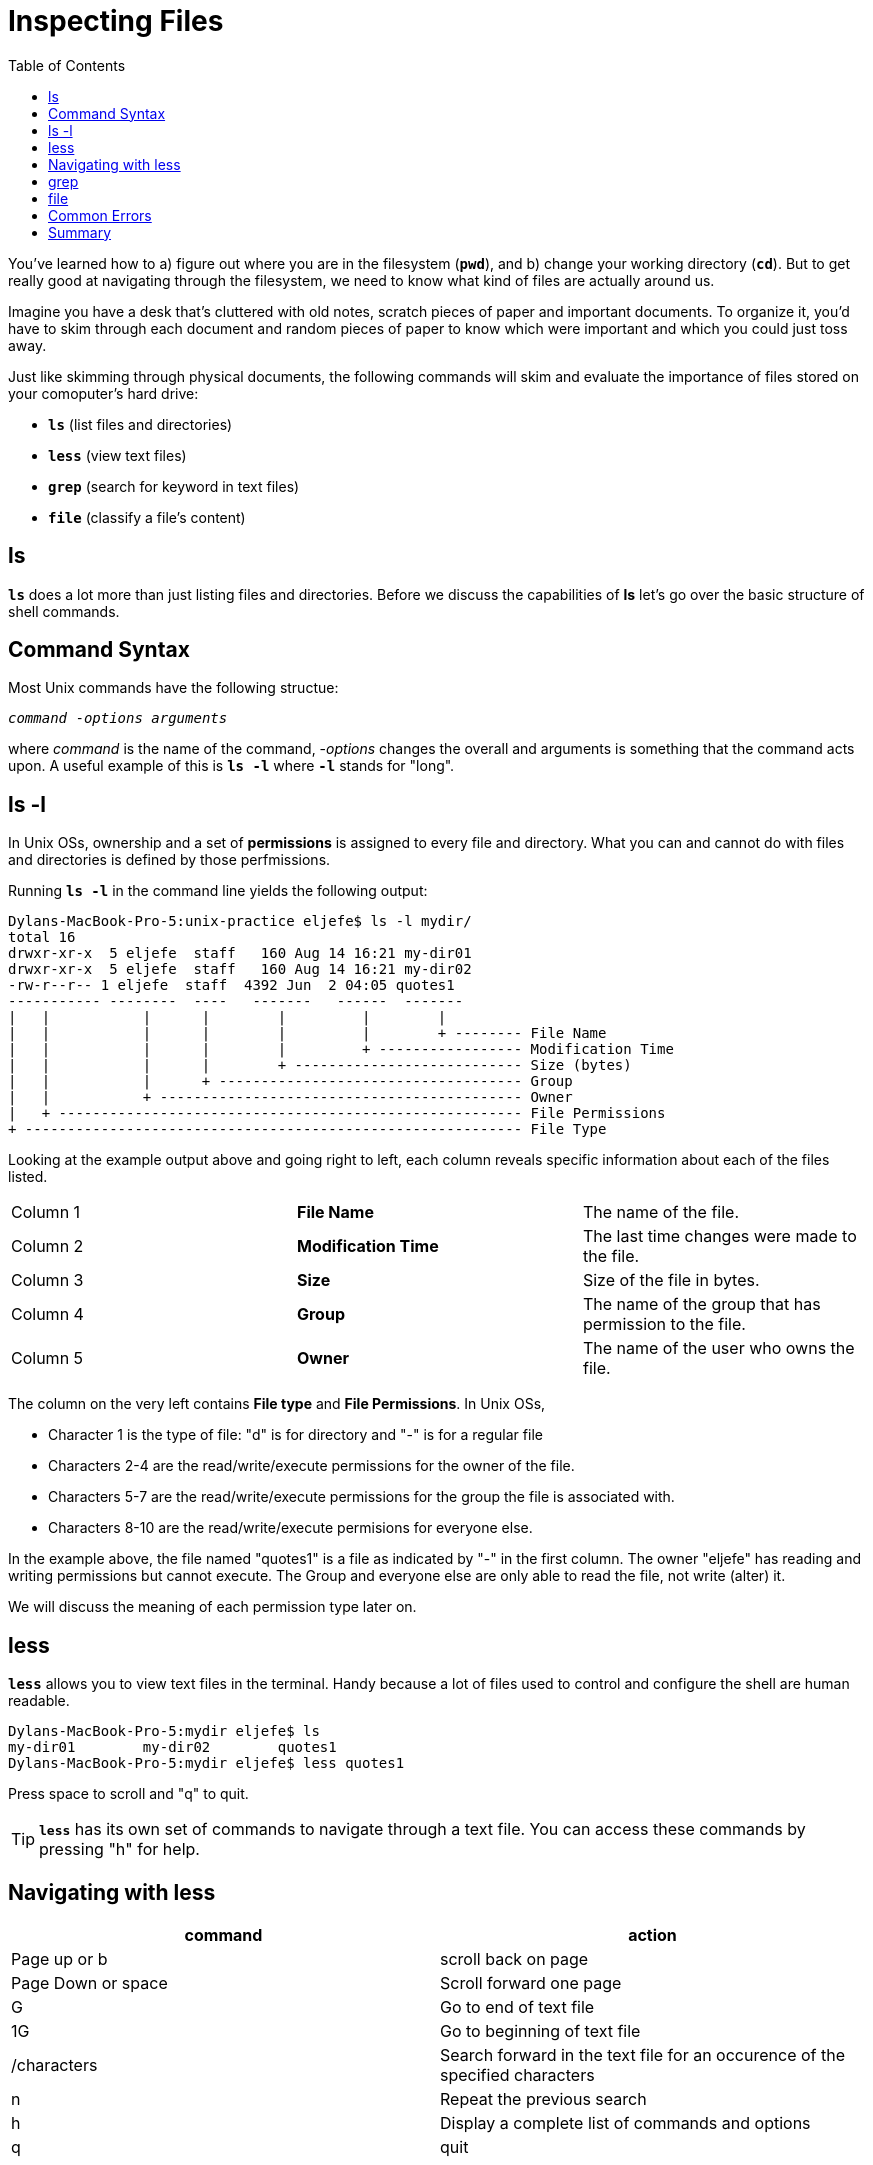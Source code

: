 = Inspecting Files 
:toc: left

You've learned how to a) figure out where you are in the filesystem (`*pwd*`), and b) change your working directory (`*cd*`). But to get really good at navigating through the filesystem, we need to know what kind of files are actually around us. 

Imagine you have a desk that's cluttered with old notes, scratch pieces of paper and important documents. To organize it, you'd have to skim through each document and random pieces of paper to know which were important and which you could just toss away.  

Just like skimming through physical documents, the following commands will skim and evaluate the importance of files stored on your comoputer's hard drive:

* `*ls*` (list files and directories)
* `*less*` (view text files)
* `*grep*` (search for keyword in text files)
* `*file*` (classify a file's content)


== ls

`*ls*` does a lot more than just listing files and directories. Before we discuss the capabilities of *ls* let's go over the basic structure of shell commands.  

== Command Syntax

Most Unix commands have the following structue:

`_command_ -_options_ _arguments_`

where _command_ is the name of the command, -_options_ changes the overall and arguments is something that the command acts upon. A useful example of this is `*ls -l*` where `*-l*` stands for "long".

== ls -l 

In Unix OSs, ownership and a set of  *permissions* is assigned to every file and directory. What you can and cannot do with files and directories is defined by those perfmissions. 

Running `*ls -l*` in the command line yields the following output: 

```sh
Dylans-MacBook-Pro-5:unix-practice eljefe$ ls -l mydir/
total 16
drwxr-xr-x  5 eljefe  staff   160 Aug 14 16:21 my-dir01
drwxr-xr-x  5 eljefe  staff   160 Aug 14 16:21 my-dir02
-rw-r--r-- 1 eljefe  staff  4392 Jun  2 04:05 quotes1
----------- --------  ----   -------   ------  -------
|   |           |      |        |         |        |
|   |           |      |        |         |        + -------- File Name  
|   |           |      |        |         + ----------------- Modification Time
|   |           |      |        + --------------------------- Size (bytes)              
|   |           |      + ------------------------------------ Group 
|   |           + ------------------------------------------- Owner
|   + ------------------------------------------------------- File Permissions
+ ----------------------------------------------------------- File Type
```

Looking at the example output above and going right to left, each column reveals specific information about each of the files listed. 

|===

|Column 1| *File Name* | The name of the file. 

|Column 2|*Modification Time* |The last time changes were made to the file. 

|Column 3| *Size* | Size of the file in bytes.

|Column 4| *Group*| The name of the group that has permission to the file. 

|Column 5| *Owner* | The name of the user who owns the file.
|===

The column on the very left contains *File type* and *File Permissions*. In Unix OSs, 

* Character 1 is the type of file: "d" is for directory and "-" is for a regular file
* Characters 2-4 are the read/write/execute permissions for the owner of the file.
* Characters 5-7 are the read/write/execute permissions for the group the file is associated with. 
* Characters 8-10 are the read/write/execute permisions for everyone else. 

In the example above, the file named "quotes1" is a file as indicated by "-" in the first column. The owner "eljefe" has reading and writing permissions but cannot execute. The Group and everyone else are only able to read the file, not write (alter) it. 

We will discuss the meaning of each permission type later on. 

== less

`*less*` allows you to view text files in the terminal. Handy because a lot of files used to control and configure the shell are human readable. 

```sh
Dylans-MacBook-Pro-5:mydir eljefe$ ls
my-dir01	my-dir02	quotes1
Dylans-MacBook-Pro-5:mydir eljefe$ less quotes1 
```
// Insert screenshot of less output

Press space to scroll and "q" to quit. 

TIP: `*less*` has its own set of commands to navigate through a text file. You can access these commands by pressing "h" for help. 

== Navigating with less

|===
|command |action

| Page up or b 
| scroll back on page

|Page Down or space
|Scroll forward one page

|G 
|Go to end of text file

|1G 
| Go to beginning of text file

|/characters
|Search forward in the text file for an occurence of the specified characters

|n
|Repeat the previous search

|h
|Display a complete list of commands and options 

|q
|quit
|===

== grep

use grep to look for lines containing a keyword:

```sh
$ grep _keyword_ _myfile.txt_
```



== file

If you're ever unsure about the type of a file you encounter, you can always use the command `*file*`:

```sh
Dylans-MacBook-Pro-5:mydir eljefe$ file my-dir01
my-dir01: directory
Dylans-MacBook-Pro-5:mydir eljefe$ file quotes1 
quotes1: UTF-8 Unicode text, with very long lines
Dylans-MacBook-Pro-5:mydir eljefe$ 
```

Many files can be viewed as text, expeially important configuration files. you will notice during our aventure that many features of an operating sysem are controlled by shell scripts written in plain text. 

Primary text viewable file types include: ASCII text, Unicode text, BASH scripts and HTML. 

== Common Errors

== Summary

ls -l



